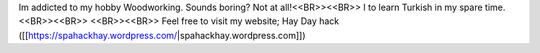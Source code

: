 Im addicted to my hobby Woodworking. Sounds boring? Not at all!<<BR>><<BR>>
I  to learn Turkish in my spare time.<<BR>><<BR>>
<<BR>><<BR>>
Feel free to visit my website; Hay Day hack ([[https://spahackhay.wordpress.com/|spahackhay.wordpress.com]])
